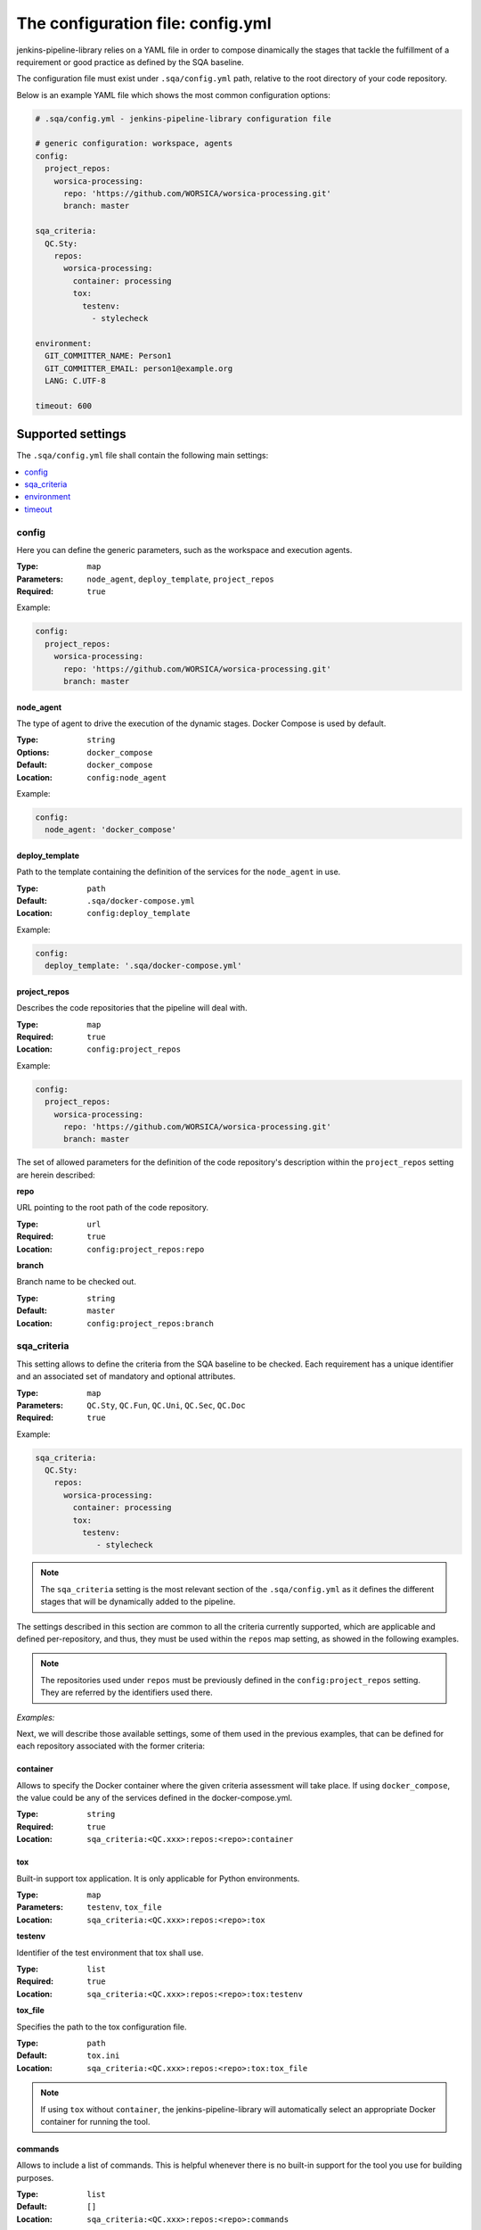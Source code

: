 The configuration file: config.yml
==================================

jenkins-pipeline-library relies on a YAML file in order to compose dinamically
the stages that tackle the fulfillment of a requirement or good practice as
defined by the SQA baseline.

The configuration file must exist under ``.sqa/config.yml`` path, relative to the
root directory of your code repository.

Below is an example YAML file which shows the most common configuration options:

.. code:: yaml

    # .sqa/config.yml - jenkins-pipeline-library configuration file

    # generic configuration: workspace, agents
    config:
      project_repos:
        worsica-processing:
          repo: 'https://github.com/WORSICA/worsica-processing.git'
          branch: master

    sqa_criteria:
      QC.Sty:
        repos:
          worsica-processing:
            container: processing
            tox:
              testenv:
                - stylecheck

    environment:
      GIT_COMMITTER_NAME: Person1
      GIT_COMMITTER_EMAIL: person1@example.org
      LANG: C.UTF-8

    timeout: 600

Supported settings
------------------

The ``.sqa/config.yml`` file shall contain the following main settings:

.. contents::
   :local:
   :depth: 1

config
~~~~~~

Here you can define the generic parameters, such as the workspace and execution
agents.

:Type: ``map``
:Parameters: ``node_agent``, ``deploy_template``, ``project_repos``
:Required: ``true``

Example:

.. code-block:: yaml

   config:
     project_repos:
       worsica-processing:
         repo: 'https://github.com/WORSICA/worsica-processing.git'
         branch: master

node_agent
``````````

The type of agent to drive the execution of the dynamic stages. Docker Compose
is used by default.

:Type: ``string``
:Options: ``docker_compose``
:Default: ``docker_compose``
:Location: ``config:node_agent``

Example:

.. code-block:: yaml

    config:
      node_agent: 'docker_compose'

.. _config-deploy_template-setting:

deploy_template
```````````````

Path to the template containing the definition of the services for the
``node_agent`` in use.

:Type: ``path``
:Default: ``.sqa/docker-compose.yml``
:Location: ``config:deploy_template``

Example:

.. code-block:: yaml

    config:
      deploy_template: '.sqa/docker-compose.yml'

project_repos
`````````````

Describes the code repositories that the pipeline will deal with.

:Type: ``map``
:Required: ``true``
:Location: ``config:project_repos``

Example:

.. code-block:: yaml

   config:
     project_repos:
       worsica-processing:
         repo: 'https://github.com/WORSICA/worsica-processing.git'
         branch: master

The set of allowed parameters for the definition of the code repository's
description within the ``project_repos`` setting are herein described:

**repo**

URL pointing to the root path of the code repository.

:Type: ``url``
:Required: ``true``
:Location: ``config:project_repos:repo``

**branch**

Branch name to be checked out.

:Type: ``string``
:Default: ``master``
:Location: ``config:project_repos:branch``

sqa_criteria
~~~~~~~~~~~~

This setting allows to define the criteria from the SQA baseline to be checked.
Each requirement has a unique identifier and an associated set of mandatory and
optional attributes.

:Type: ``map``
:Parameters: ``QC.Sty``, ``QC.Fun``, ``QC.Uni``, ``QC.Sec``, ``QC.Doc``
:Required: ``true``

Example:

.. code-block:: yaml

   sqa_criteria:
     QC.Sty:
       repos:
         worsica-processing:
           container: processing
           tox:
             testenv:
                - stylecheck

.. note::
   The ``sqa_criteria`` setting is the most relevant section of the
   ``.sqa/config.yml`` as it defines the different stages that will be
   dynamically added to the pipeline.

The settings described in this section are common to all the criteria currently
supported, which are applicable and defined per-repository, and thus, they must
be used within the ``repos`` map setting, as showed in the following examples.

.. note::
   The repositories used under ``repos`` must be previously defined in the
   ``config:project_repos`` setting. They are referred by the identifiers
   used there.

*Examples:*
    .. tabs::

        .. tab:: QC.Sty

           .. code-block:: yaml

              sqa_criteria:
                QC.Sty:
                  repos:
                    worsica-processing:
                      container: processing
                      tox:
                        testenv:
                            - stylecheck

        .. tab:: QC.Uni

           .. code-block:: yaml

              sqa_criteria:
                QC.Uni:
                  repos:
                    worsica-processing:
                      container: processing
                      tox:
                        testenv:
                            - coverage
                    worsica-portal:
                      container: celery
                      tox:
                        testenv:
                            - coverage

        .. tab:: QC.Fun

           .. code-block:: yaml

              sqa_criteria:
                QC.Fun:
                  repos:
                    worsica-processing:
                      container: processing
                      tox:
                        testenv:
                            - unittest
                    worsica-portal:
                      container: celery
                      tox:
                        testenv:
                            - functional

        .. tab:: QC.Sec

           .. code-block:: yaml

              sqa_criteria:
                QC.Sec:
                  repos:
                    worsica-processing:
                      container: processing
                      tox:
                        testenv:
                            - security

        .. tab:: QC.Doc

           .. code-block:: yaml

              sqa_criteria:
                QC.Doc:
                  repos:
                    worsica-cicd:
                      container: processing
                      commands:
                        - python setup.py build_sphinx


Next, we will describe those available settings, some of them used in the
previous examples, that can be defined for each repository associated with the
former criteria:

.. _config-container-setting:

container
`````````

Allows to specify the Docker container where the given criteria assessment will
take place. If using ``docker_compose``, the value could be any of the services
defined in the docker-compose.yml.

:Type: ``string``
:Required: ``true``
:Location: ``sqa_criteria:<QC.xxx>:repos:<repo>:container``

tox
```

Built-in support tox application. It is only applicable for Python
environments.

:Type: ``map``
:Parameters: ``testenv``, ``tox_file``
:Location: ``sqa_criteria:<QC.xxx>:repos:<repo>:tox``

**testenv**

Identifier of the test environment that tox shall use.

:Type: ``list``
:Required: ``true``
:Location: ``sqa_criteria:<QC.xxx>:repos:<repo>:tox:testenv``

**tox_file**

Specifies the path to the tox configuration file.

:Type: ``path``
:Default: ``tox.ini``
:Location: ``sqa_criteria:<QC.xxx>:repos:<repo>:tox:tox_file``

.. note::
   If using ``tox`` without ``container``, the jenkins-pipeline-library will
   automatically select an appropriate Docker container for running the tool.

commands
````````

Allows to include a list of commands. This is helpful whenever there is no
built-in support for the tool you use for building purposes.

:Type: ``list``
:Default: ``[]``
:Location: ``sqa_criteria:<QC.xxx>:repos:<repo>:commands``

Example:

.. code-block:: yaml

   sqa_criteria:
     QC.Sec:
       repos:
        worsica-processing:
          commands:
            - bundle exec brakeman --exit-on-error

.. note::
   ``commands`` requires the presence of the ``container`` setting, which must
   have available all the tools --and dependencies-- used by the list of
   commands. Also the commands runs relative to the root directory /. As a
   hacking solution is possible to use Docker Compose's
   :ref:`docker_compose_env` to define the expected workspace in
   docker-compose.yml context, as a solution for current release.

environment
~~~~~~~~~~~
Contains the environment variables required to execute the previouos SQA
criteria checks.

:Type: ``list``
:Default: ``[]``

Example:

.. code-block:: yaml

   environment:
     GIT_COMMITTER_NAME: Person1
     GIT_COMMITTER_EMAIL: person1@example.org
     LANG: C.UTF-8

.. note::
   ``environment`` variables are only usable by the deployment (for example
   with docker_compose) or defined features in current version. This environment
   will not be available inside the containers. For that, you should use for
   example, docker-compose.yml environment definitions instead.

.. note::
   The following JPL-prefixed environment variables have a special purpose:

   +----------------------+---------------------------------------------------------------------------+
   | JPL vars             | Purpose                                                                   |
   +======================+===========================================================================+
   | JPL_DOCKERPUSH       | Space-separated list of defined docker-compose services whose image will  |
   |                      | be pushed to the Docker registry. If ``ALL`` value is used, it            |
   |                      | will push all locally built images defined in docker-compose.yml          |
   +----------------------+---------------------------------------------------------------------------+
   | JPL_IGNOREFAILURES   | If set, by using any random string value (without spaces), it             |
   |                      | will ignore any push-related failure                                      |
   +----------------------+---------------------------------------------------------------------------+
   | JPL_DOCKERFORCEBUILD | Forcedly rebuild all images with build clause in                          |
   |                      | docker-compose.yml                                                        |
   +----------------------+---------------------------------------------------------------------------+
   | JPL_DOCKERSERVER     | Sets Docker registry server. By default it will use Docker Hub            |
   +----------------------+---------------------------------------------------------------------------+
   | JPL_DOCKERUSER       | Sets username of Docker registry credentials                              |
   +----------------------+---------------------------------------------------------------------------+
   | JPL_DOCKERPASS       | Sets password of Docker registry credentials                              |
   +----------------------+---------------------------------------------------------------------------+

timeout
~~~~~~~
Sets the timeout for the pipeline execution.

:Type: ``integer``
:Default: ``600``

Example:

.. code-block:: yaml

   timeout: 60

Docker Registry: upload images
------------------------------
As mentioned in special purpose environment variables note, pushing images to
docker registry is supported using the following environment variables:

+----------------------+--------------------------------------------------------------------------+
| JPL vars             | Purpose                                                                  |
+======================+==========================================================================+
| JPL_DOCKERPUSH       | Space-separated list of defined docker-compose services whose image will |
|                      | be pushed to the Docker registry. If ``ALL`` value is used, it           |
|                      | will push all locally built images defined in docker-compose.yml         |
+----------------------+--------------------------------------------------------------------------+
| JPL_IGNOREFAILURES   | If set, by using any random string value (without spaces), it            |
|                      | will ignore any push-related failure                                     |
+----------------------+--------------------------------------------------------------------------+
| JPL_DOCKERSERVER     | Sets Docker registry server. By default it will use Docker Hub           |
+----------------------+--------------------------------------------------------------------------+
| JPL_DOCKERUSER       | Sets username of Docker registry credentials                             |
+----------------------+--------------------------------------------------------------------------+
| JPL_DOCKERPASS       | Sets password of Docker registry credentials                             |
+----------------------+--------------------------------------------------------------------------+

.. note::
  Images are defined in docker-compose.yml file and there is no relation of those with defined service names.
  Also the docker registry repository needs to be previously created before running the last step of the generated pipeline. Last step will be always the image push to docker registry.
  In next examples the sqa_criteria property is being omitted to focus only in the required configurations to push images to a docker registry. Also project_repos in config section is being removed since is not mandatory, so it turns the examples more clear.
  Jenkins environment variable ${GIT_BRANCH} receives the branch or tag from git repository.

Example1: upload specific images to dockerhub registry ignoring failures

config.yml example with minimal required configurations:

.. code-block:: yaml

   config:
     credentials:
       - id: my-dockerhub-token
         username_var: JPL_DOCKERUSER
         password_var: JPL_DOCKERPASS

   environment:
     JPL_DOCKERPUSH: "docs service1 service4"
     JPL_IGNOREFAILURES: "defined"

In this example there are three services:

- service1: main service that have is Dockerfile in the service1 directory inside git repository.
- service2: same as service1 with Dockerfile inside directory service2 and depends on service1 to be built.
- docs: service to generate the project documentation.

The docker-compose.yml file that would work with previous configuration can be as the following:

.. code-block:: yaml

   version: "3.7"

   services:
     service1:
        build:
           context: "."
           dockerfile: "./service1/Dockerfile"
        image: "organization/service1:${GIT_BRANCH}"

     service2:
        build:
           context: "."
           dockerfile: "./service2/Dockerfile"
           cache_from:
              - "organization/service1:${GIT_BRANCH}"
        image: "organization/service2:${GIT_BRANCH}"
        depends_on:
           - service1

     docs:
        build:
           context: "."
           dockerfile: "./docs/Dockerfile"
        image: "organization/docs:${GIT_BRANCH}"

Example2: upload all images to independent registry and fail with push failures

.. code-block:: yaml

   config:
     credentials:
       - id: my-dockerhub-token
         username_var: JPL_DOCKERUSER
         password_var: JPL_DOCKERPASS

   environment:
     JPL_DOCKERPUSH: "ALL"
     JPL_DOCKERSERVER: "mydockerregistry.example.com:8080"

.. note::
   When using custom docker registry is also expected that docker-compose.yml
   have the expected configuration for the image references, following the official
   `documentation <https://docs.docker.com/compose/compose-file/#image>`_.

.. warning::
   The docker-compose.yml file for this example could be any. With 'ALL' value it will upload all loaded images to the custom registry. This also includes all images pulled from Dockerhub or other docker registry without a build section defined in docker-compose.yml.
